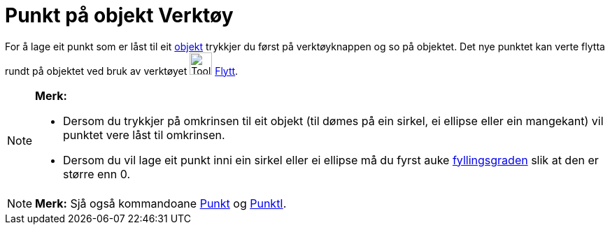 = Punkt på objekt Verktøy
:page-en: tools/Point_on_Object
ifdef::env-github[:imagesdir: /nn/modules/ROOT/assets/images]

For å lage eit punkt som er låst til eit xref:/Geometriske_objekt.adoc[objekt] trykkjer du først på verktøyknappen og so
på objektet. Det nye punktet kan verte flytta rundt på objektet ved bruk av verktøyet image:Tool_Move.gif[Tool
Move.gif,width=32,height=32] xref:/tools/Flytt.adoc[Flytt].

[NOTE]
====

*Merk:*

* Dersom du trykkjer på omkrinsen til eit objekt (til dømes på ein sirkel, ei ellipse eller ein mangekant) vil punktet
vere låst til omkrinsen.
* Dersom du vil lage eit punkt inni ein sirkel eller ei ellipse må du fyrst auke
xref:/Objekteigenskapar.adoc[fyllingsgraden] slik at den er større enn 0.

====

[NOTE]
====

*Merk:* Sjå også kommandoane xref:/commands/Punkt.adoc[Punkt] og xref:/commands/PunktI.adoc[PunktI].

====
